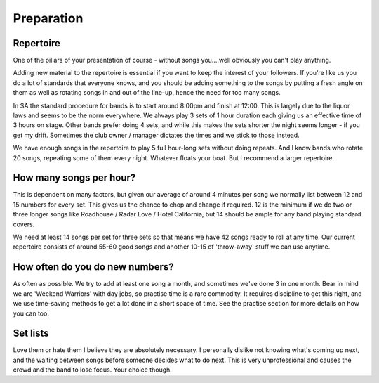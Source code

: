 Preparation
===========

Repertoire
----------

One of the pillars of your presentation of course - without songs you....well obviously you can't play anything.

Adding new material to the repertoire is essential if you want to keep the interest of your followers. If you're like us you do a lot of standards that everyone knows, and you should be adding something to the songs by putting a fresh angle on them as well as rotating songs in and out of the line-up, hence the need for too many songs.

In SA the standard procedure for bands is to start around 8:00pm and finish at 12:00. This is largely due to the liquor laws and seems to be the norm everywhere. We always play 3 sets of 1 hour duration each giving us an effective time of 3 hours on stage. Other bands prefer doing 4 sets, and while this makes the sets shorter the night seems longer - if you get my drift. Sometimes the club owner / manager dictates the times and we stick to those instead. 

We have enough songs in the repertoire to play 5 full hour-long sets without doing repeats. And I know bands who rotate 20 songs, repeating some of them every night. Whatever floats your boat. But I recommend a larger repertoire.

How many songs per hour?
------------------------

This is dependent on many factors, but given our average of around 4 minutes per song we normally list between 12 and 15 numbers for every set. This gives us the chance to chop and change if required. 12 is the minimum if we do two or three longer songs like Roadhouse / Radar Love / Hotel California, but 14 should be ample for any band playing standard covers.
 
We need at least 14 songs per set for three sets so that means we have 42 songs ready to roll at any time. Our current repertoire consists of around 55-60 good songs and another 10-15 of 'throw-away' stuff we can use anytime.

How often do you do new numbers?
--------------------------------

As often as possible. We try to add at least one song a month, and sometimes we've done 3 in one month. Bear in mind we are 'Weekend Warriors' with day jobs, so practise time is a rare commodity. It requires discipline to get this right, and we use time-saving methods to get a lot done in a short space of time. See the practise section for more details on how you can too.

Set lists
---------

Love them or hate them I believe they are absolutely necessary. I personally dislike not knowing what's coming up next, and the waiting between songs before someone decides what to do next. This is very unprofessional and causes the crowd and the band to lose focus. Your choice though.

